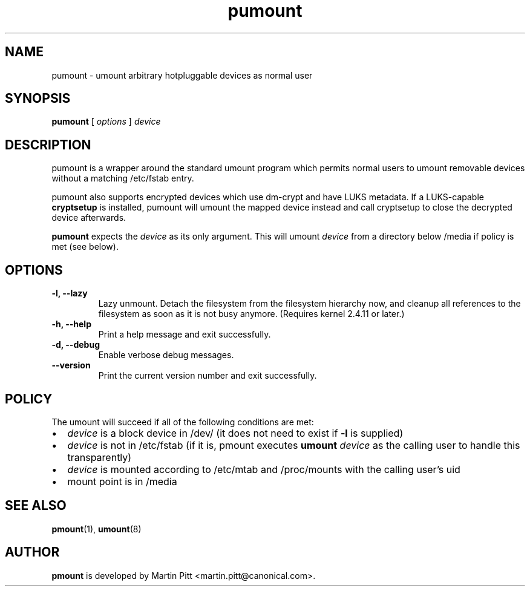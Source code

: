 .TH pumount 1 "August 27, 2004" "Martin Pitt"

.SH NAME
pumount \- umount arbitrary hotpluggable devices as normal user

.SH SYNOPSIS

.B pumount
[
.I options
]
.I device

.SH DESCRIPTION

pumount is a wrapper around the standard umount program which permits normal
users to umount removable devices without a matching /etc/fstab entry. 

pumount also supports encrypted devices which use dm-crypt and have
LUKS metadata. If a LUKS-capable
.B cryptsetup
is installed, pumount will umount the mapped device instead and call
cryptsetup to close the decrypted device afterwards.

.B pumount
expects the
.I device
as its only argument. This will umount 
.I device
from a directory below /media if policy is met (see below). 

.SH OPTIONS

.TP
.B \-l, \-\-lazy
Lazy unmount. Detach the filesystem from the filesystem hierarchy now,
and cleanup all references to the filesystem as soon as it is not busy
anymore.  (Requires kernel 2.4.11 or later.)

.TP
.B \-h, \-\-help
Print a help message and exit successfully.

.TP
.B \-d, \-\-debug
Enable verbose debug messages.

.TP
.B \-\-version
Print the current version number and exit successfully.

.SH POLICY

The umount will succeed if all of the following conditions are met:

.IP \(bu 2
.I device
is a block device in /dev/ (it does not need to exist if
.B \-l
is supplied)
.IP \(bu 
.I device
is not in /etc/fstab (if it is, pmount executes \fB umount \fI device\fR as the
calling user to handle this transparently)
.IP \(bu
.I device
is mounted according to /etc/mtab and /proc/mounts with the calling user's uid
.IP \(bu
mount point is in /media

.SH SEE ALSO

.BR pmount (1),
.BR umount (8)

.SH AUTHOR
.B pmount
is developed by Martin Pitt <martin.pitt@canonical.com>.
